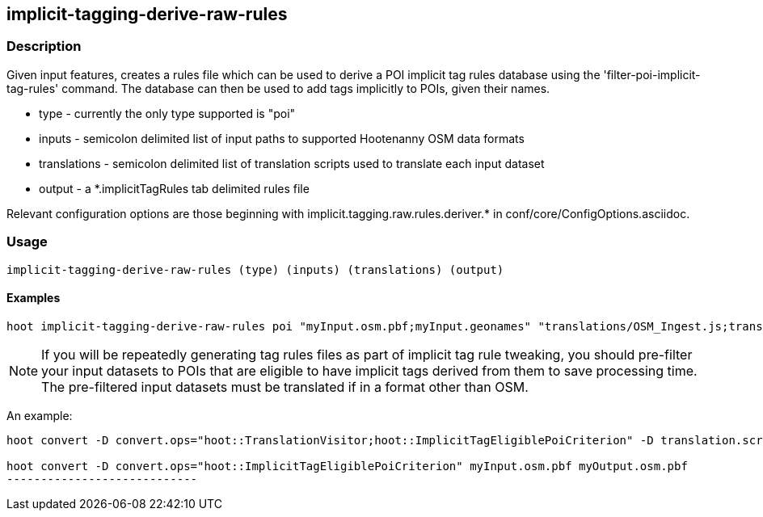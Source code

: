 == implicit-tagging-derive-raw-rules

=== Description

Given input features, creates a rules file which can be used to derive a POI implicit tag rules database using the 
'filter-poi-implicit-tag-rules' command.  The database can then be used to add tags implicitly to POIs, given their names.

* +type+	 - currently the only type supported is "poi"
* +inputs+       - semicolon delimited list of input paths to supported Hootenanny OSM data formats
* +translations+ - semicolon delimited list of translation scripts used to translate each input dataset
* +output+       - a *.implicitTagRules tab delimited rules file

Relevant configuration options are those beginning with implicit.tagging.raw.rules.deriver.* in conf/core/ConfigOptions.asciidoc.

=== Usage

--------------------------------------
implicit-tagging-derive-raw-rules (type) (inputs) (translations) (output)
--------------------------------------

==== Examples

--------------------------------------
hoot implicit-tagging-derive-raw-rules poi "myInput.osm.pbf;myInput.geonames" "translations/OSM_Ingest.js;translations/GeoNames.js" myRules.implicitTagRules
--------------------------------------

NOTE: If you will be repeatedly generating tag rules files as part of implicit tag rule tweaking, you should pre-filter your input datasets to 
POIs that are eligible to have implicit tags derived from them to save processing time.  The pre-filtered input datasets must be translated if
in a format other than OSM.

An example:

---------------------------
hoot convert -D convert.ops="hoot::TranslationVisitor;hoot::ImplicitTagEligiblePoiCriterion" -D translation.script="translations/GeoNames.js" myInput.geonames myOutput.geonames

hoot convert -D convert.ops="hoot::ImplicitTagEligiblePoiCriterion" myInput.osm.pbf myOutput.osm.pbf
----------------------------
